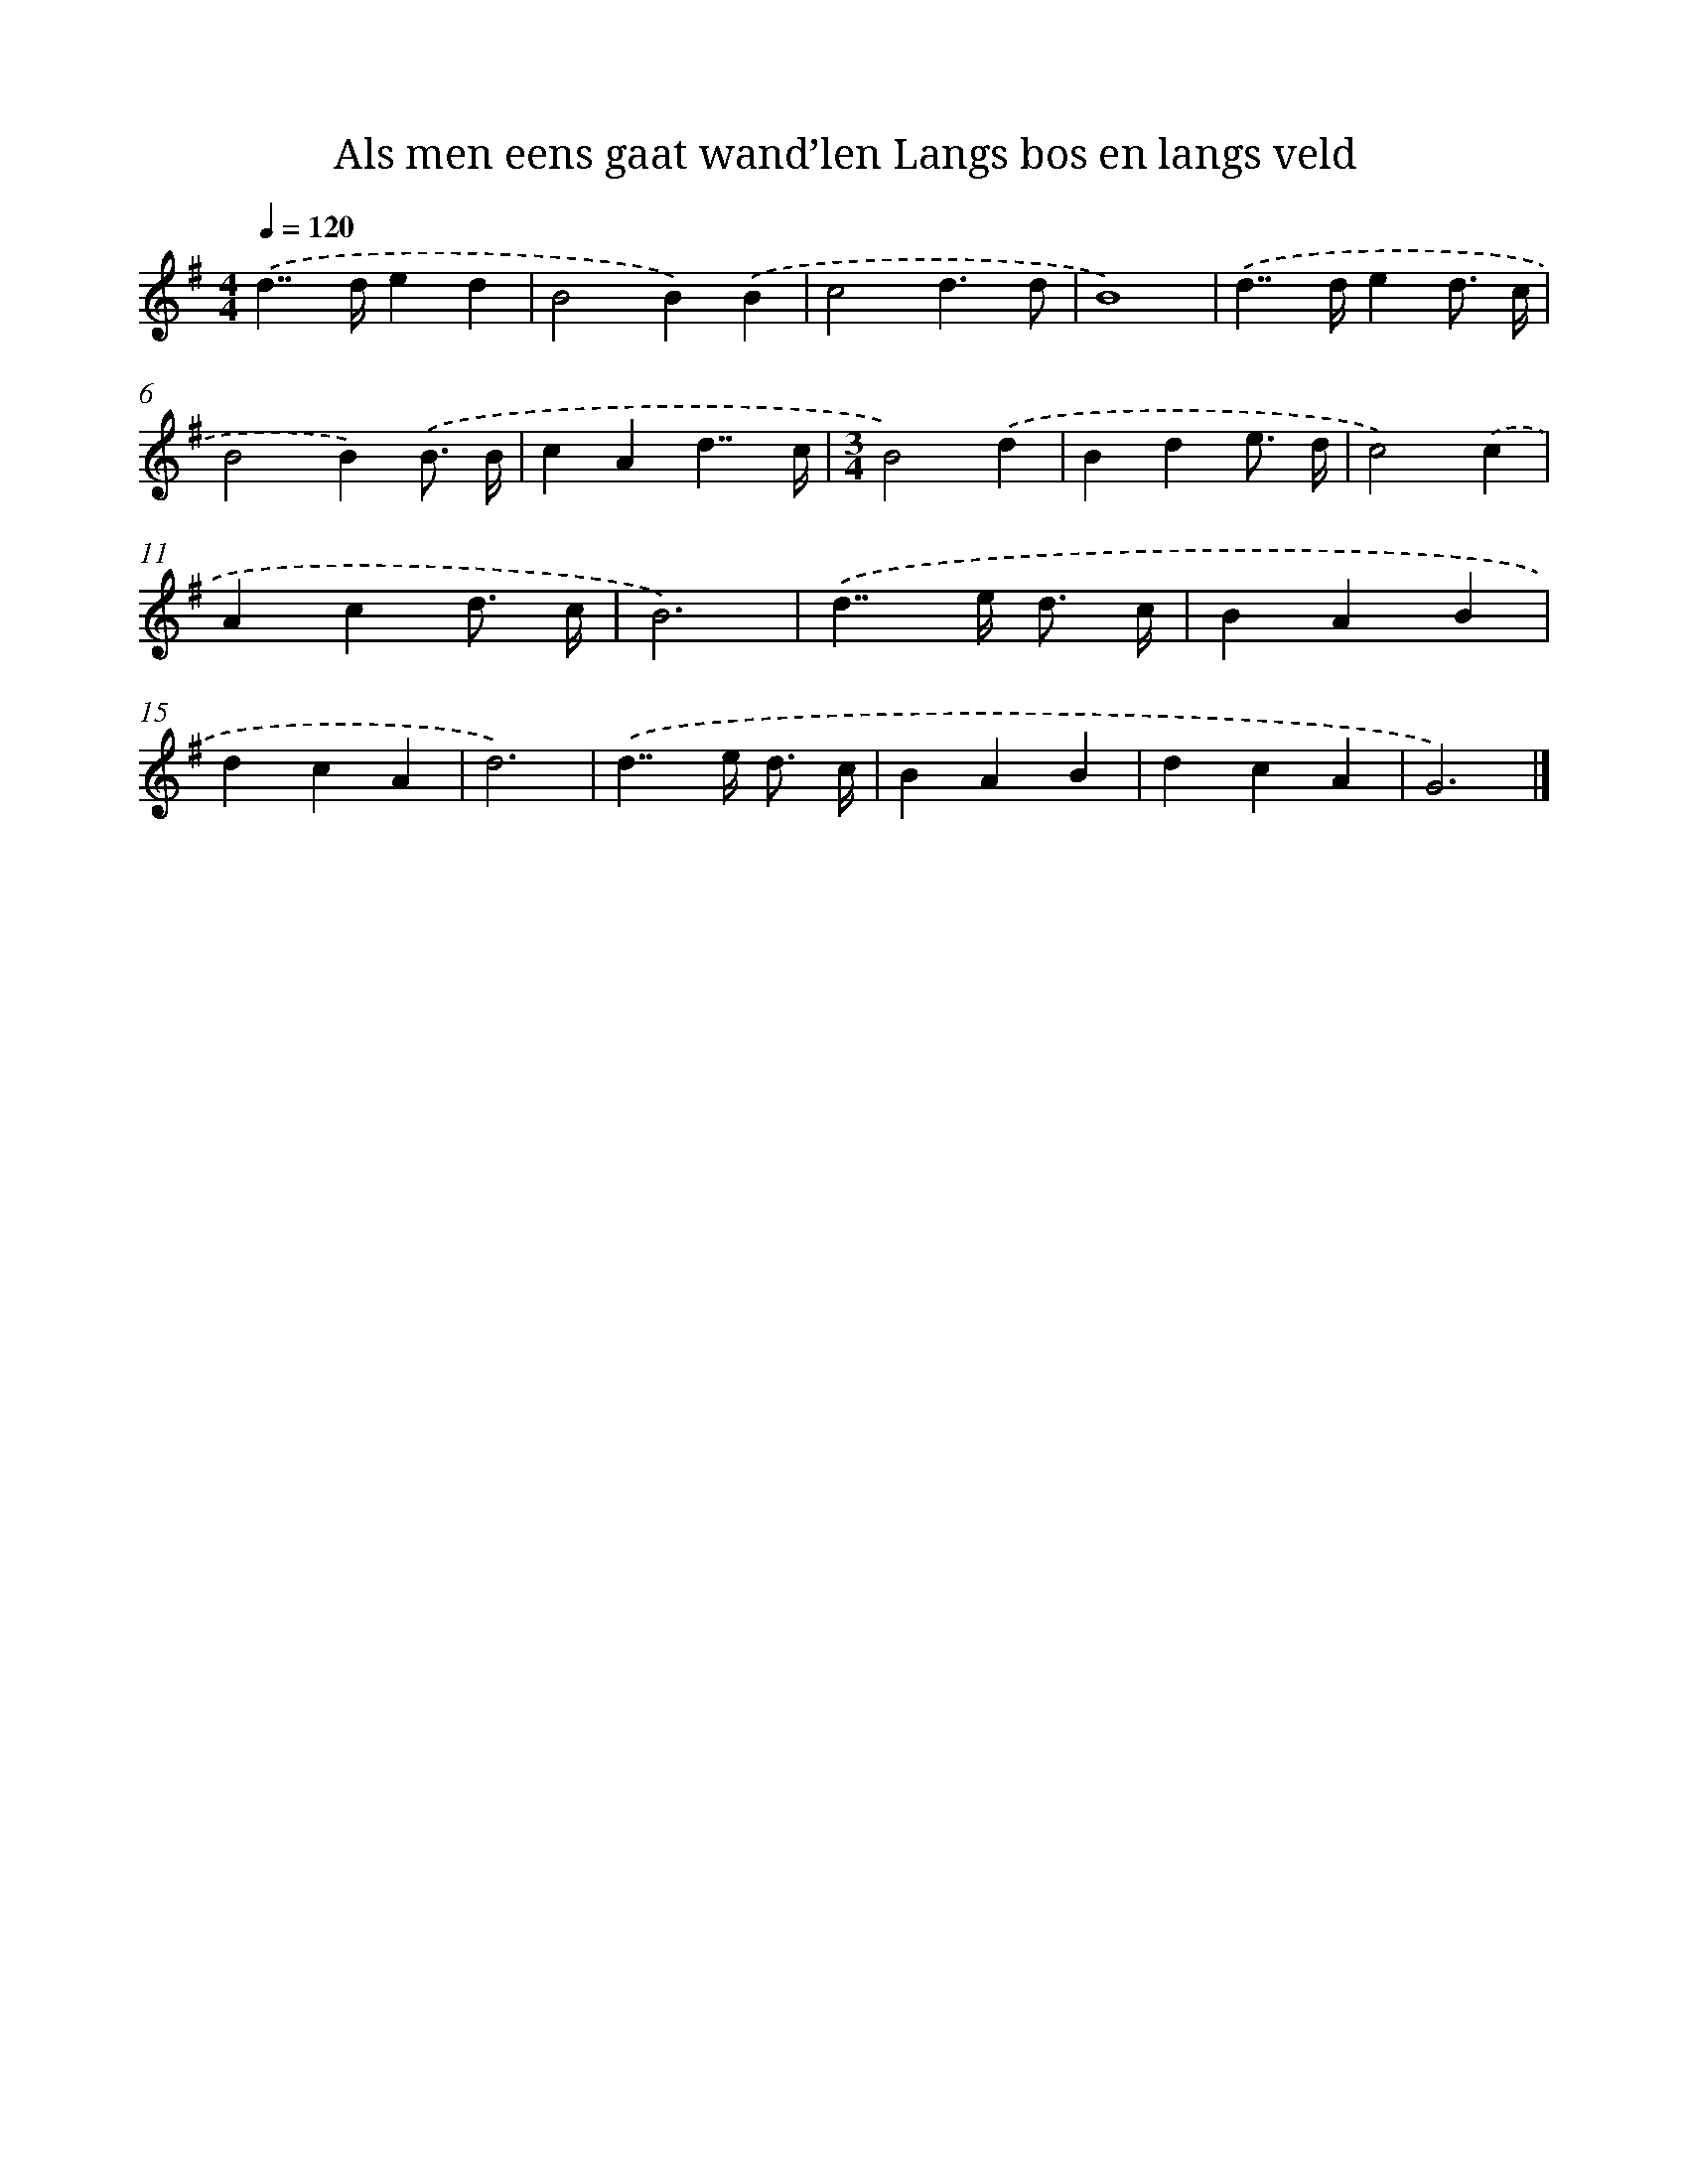 X: 3767
T: Als men eens gaat wand’len Langs bos en langs veld
%%abc-version 2.0
%%abcx-abcm2ps-target-version 5.9.1 (29 Sep 2008)
%%abc-creator hum2abc beta
%%abcx-conversion-date 2018/11/01 14:36:03
%%humdrum-veritas 1568370158
%%humdrum-veritas-data 3447499593
%%continueall 1
%%barnumbers 0
L: 1/4
M: 4/4
Q: 1/4=120
K: G clef=treble
.('d>>ded |
B2B).('B |
c2d3/d/ |
B4) |
.('d>>ded3// c// |
B2B).('B3// B// |
cAd7//c// |
[M:3/4]B2).('d |
Bde3// d// |
c2).('c |
Acd3// c// |
B3) |
.('d>>e d3// c// |
BAB |
dcA |
d3) |
.('d>>e d3// c// |
BAB |
dcA |
G3) |]
